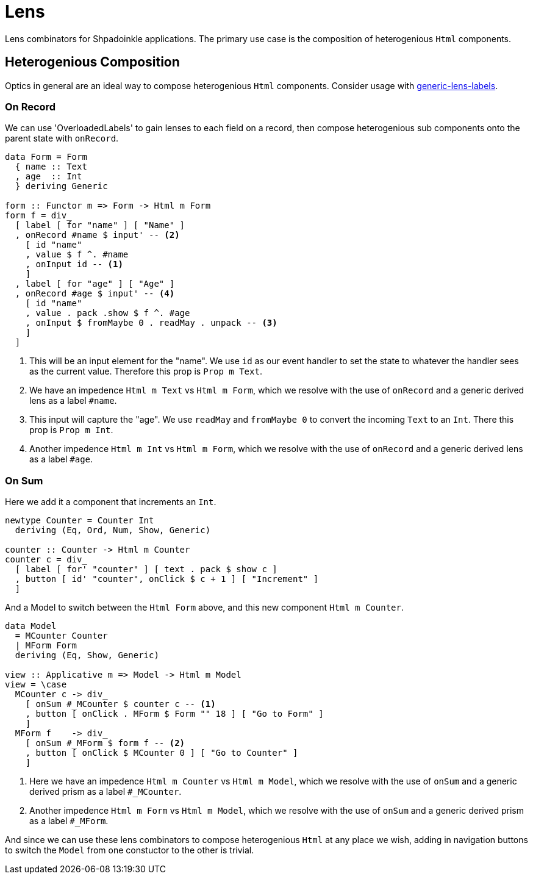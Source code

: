 = Lens

Lens combinators for Shpadoinkle applications. The primary use case is the composition of heterogenious `Html` components.

== Heterogenious Composition

Optics in general are an ideal way to compose heterogenious `Html` components. Consider usage with https://hackage.haskell.org/package/generic-lens-labels[generic-lens-labels].

=== On Record

We can use 'OverloadedLabels' to gain lenses to each field on a record, then compose
heterogenious sub components onto the parent state with `onRecord`.

[source,haskell]
----
data Form = Form
  { name :: Text
  , age  :: Int
  } deriving Generic

form :: Functor m => Form -> Html m Form
form f = div_
  [ label [ for "name" ] [ "Name" ]
  , onRecord #name $ input' -- <2>
    [ id "name"
    , value $ f ^. #name
    , onInput id -- <1>
    ]
  , label [ for "age" ] [ "Age" ]
  , onRecord #age $ input' -- <4>
    [ id "name"
    , value . pack .show $ f ^. #age
    , onInput $ fromMaybe 0 . readMay . unpack -- <3>
    ]
  ]
----

<1> This will be an input element for the "name". We use `id` as our event handler to set the state to whatever the handler sees as the current value. Therefore this prop is `Prop m Text`.
<2> We have an impedence `Html m Text` vs `Html m Form`, which we resolve with the use of `onRecord` and a generic derived lens as a label `#name`.

<3> This input will capture the "age". We use `readMay` and `fromMaybe 0` to convert the incoming `Text` to an `Int`. There this prop is `Prop m Int`.
<4> Another impedence `Html m Int` vs `Html m Form`, which we resolve with the use of `onRecord` and a generic derived lens as a label `#age`.

=== On Sum

Here we add it a component that increments an `Int`.

[source,haskell]
----
newtype Counter = Counter Int
  deriving (Eq, Ord, Num, Show, Generic)

counter :: Counter -> Html m Counter
counter c = div_
  [ label [ for' "counter" ] [ text . pack $ show c ]
  , button [ id' "counter", onClick $ c + 1 ] [ "Increment" ]
  ]
----

And a Model to switch between the `Html Form` above, and this new component `Html m Counter`.

[source,haskell]
----
data Model
  = MCounter Counter
  | MForm Form
  deriving (Eq, Show, Generic)

view :: Applicative m => Model -> Html m Model
view = \case
  MCounter c -> div_
    [ onSum #_MCounter $ counter c -- <1>
    , button [ onClick . MForm $ Form "" 18 ] [ "Go to Form" ]
    ]
  MForm f    -> div_
    [ onSum #_MForm $ form f -- <2>
    , button [ onClick $ MCounter 0 ] [ "Go to Counter" ]
    ]
----

<1> Here we have an impedence `Html m Counter` vs `Html m Model`, which we resolve with the use of `onSum` and a generic derived prism as a label `#_MCounter`.
<2> Another impedence `Html m Form` vs `Html m Model`, which we resolve with the use of `onSum` and a generic derived prism as a label `#_MForm`.

And since we can use these lens combinators to compose heterogenious `Html` at any place we wish, adding in
navigation buttons to switch the `Model` from one constuctor to the other is trivial.
